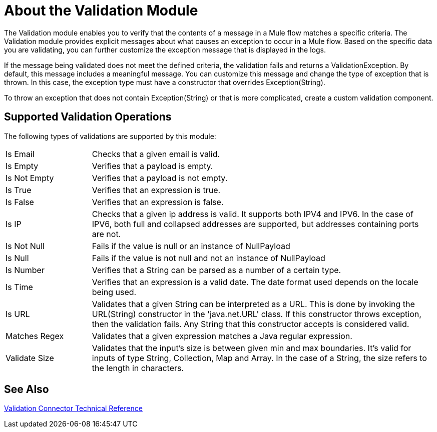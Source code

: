 = About the Validation Module

The Validation module enables you to verify that the contents of a message in a Mule flow matches a specific criteria. The Validation module provides explicit messages about what causes an exception to occur in a Mule flow. Based on the specific data you are validating, you can further customize the exception message that is displayed in the logs.

If the message being validated does not meet the defined criteria, the validation fails and returns a ValidationException. By default, this message includes a meaningful message. You can customize this message and change the type of exception that is thrown. In this case, the exception type must have a constructor that overrides Exception(String).

To throw an exception that does not contain Exception(String) or that is more complicated, create a custom validation component.

== Supported Validation Operations

The following types of validations are supported by this module:

[cols="1,4"]
|===

| Is Email | Checks that a given email is valid.

| Is Empty | Verifies that a payload is empty.

| Is Not Empty | Verifies that a payload is not empty.

| Is True | Verifies that an expression is true.

| Is False | Verifies that an expression is false.

| Is IP | Checks that a given ip address is valid. It supports both IPV4 and IPV6. In the case of IPV6, both full and collapsed addresses are supported, but addresses containing ports are not.

| Is Not Null | Fails if the value is null or an instance of NullPayload

| Is Null | Fails if the value is not null and not an instance of NullPayload

| Is Number | Verifies that a String can be parsed as a number of a certain type.

| Is Time | Verifies that an expression is a valid date. The date format used depends on the locale being used.

| Is URL | Validates that a given String can be interpreted as a URL. This is done by invoking the URL(String) constructor in the 'java.net.URL' class. If this constructor throws exception, then the validation fails. Any String that this constructor accepts is considered valid.

| Matches Regex | Validates that a given expression matches a Java regular expression.

| Validate Size | Validates that the input’s size is between given min and max boundaries. It’s valid for inputs of type String, Collection, Map and Array. In the case of a String, the size refers to the length in characters.

|===

== See Also

link:/connectors/validation-documentation[Validation Connector Technical Reference]
